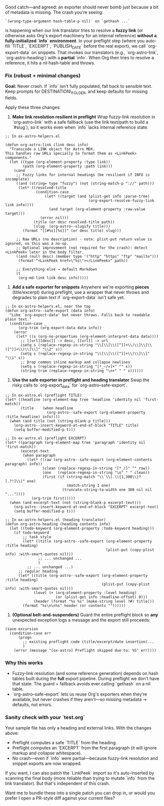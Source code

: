 Good catch---and agreed: an exporter should never bomb just because a bit of metadata is missing. The crash you're seeing:

: `(wrong-type-argument hash-table-p nil)` on `gethash ...`

is happening when our link translator tries to resolve a *fuzzy link* (or otherwise asks Org's export machinery for an internal reference) *without a fully-initialized `info` environment*. In your preflight step (where you auto-fill `TITLE`, `EXCERPT`, `PUBLISH_DATE` before the real export), we call `org-export-data` on snippets. That invokes our translators (e.g., `org-astro-link`, `org-astro-heading`) with a *partial* `info`. When Org then tries to resolve a reference, it hits a nil hash-table and throws.

*** Fix (robust + minimal changes)

*Goal:* Never crash. If `info` isn't fully populated, fall back to sensible text. Keep prompts for DESTINATION\_FOLDER, and keep defaults for missing fields.

Apply these three changes:

1. *Make link resolution resilient in preflight*
   Wrap fuzzy-link resolution in `org-astro-link` with a safe fallback (use the link text/path to build a `#slug`), so it works even when `info` lacks internal reference state.

#+begin_src elisp
;; In ox-astro-helpers.el

(defun org-astro-link (link desc info)
  "Transcode a LINK object for Astro MDX.
This handles raw URLs specially to format them as <LinkPeek> components."
  (let ((type (org-element-property :type link))
        (path (org-element-property :path link)))
    (cond
     ;; Fuzzy links for internal headings (be resilient if INFO is incomplete)
     ((and (string= type "fuzzy") (not (string-match-p "://" path)))
      (let* ((resolved-title
              (condition-case _
                  (let* ((target (and (plist-get info :parse-tree)
                                      (org-export-resolve-fuzzy-link link info))))
                    (and target (org-element-property :raw-value target)))
                (error nil)))
             (title (or desc resolved-title path))
             (slug  (org-astro--slugify title)))
        (format "[[#%s][%s]]" (or desc title) slug)))

     ;; Raw URLs (no description) - note: plist-put return value is ignored, so this was a no-op.
     ;; Optional improvement (not required for the crash): detect <LinkPeek> later in the body filter.
     ((and (null desc) (member type '("http" "https" "ftp" "mailto")))
      (format "<LinkPeek href=\"%s\"></LinkPeek>" path))

     ;; Everything else → default Markdown
     (t
      (org-md-link link desc info)))))
#+end_src

2. *Add a safe exporter for snippets*
   Anywhere we're exporting *pieces* (title/excerpt) during preflight, use a wrapper that never throws and degrades to plain text if `org-export-data` isn't safe yet.

#+begin_src elisp
;; In ox-astro-helpers.el, near the top
(defun org-astro--safe-export (data info)
  "Like `org-export-data' but never throws. Falls back to readable plain text."
  (condition-case _
      (org-trim (org-export-data data info))
    (error
     (let* ((s (org-no-properties (org-element-interpret-data data))))
       ;; [[url][desc]] -> desc, [[url]] -> url
       (setq s (replace-regexp-in-string "\\[\\[\\([^]]+\\)\\]\\[\\([^]]+\\)\\]\\]" "\\2" s))
       (setq s (replace-regexp-in-string "\\[\\[\\([^]]+\\)\\]\\]" "\\1" s))
       ;; Drop common inline markup and collapse newlines
       (setq s (replace-regexp-in-string "[*_~/=]+" "" s))
       (string-trim (replace-regexp-in-string "\n+" " " s))))))
#+end_src

3. *Use the safe exporter in preflight and heading translator*
   Swap the risky calls to `org-export_data` for `org-astro--safe-export`.

#+begin_src elisp
;; In ox-astro.el (preflight TITLE)
(let* ((headline (org-element-map tree 'headline 'identity nil 'first-match))
       (title    (when headline
                   (org-astro--safe-export (org-element-property :title headline) info))))
  (when (and title (not (string-blank-p title)))
    (org-astro--insert-keyword-at-end-of-block "TITLE" title)
    (setq buffer-modified-p t)))

;; In ox-astro.el (preflight EXCERPT)
(let* ((paragraph (org-element-map tree 'paragraph 'identity nil 'first-match))
       (excerpt-text
        (when paragraph
          (let* ((raw (org-astro--safe-export (org-element-contents paragraph) info))
                 (clean (replace-regexp-in-string "[*_/]" "" raw))
                 (one   (replace-regexp-in-string "\n" " " clean))
                 (first (if (string-match "\\`\\(.\\{1,300\\}?[.?!]\\)" one)
                            (match-string 1 one)
                          (truncate-string-to-width one 300 nil nil "..."))))
            (org-trim first)))))
  (when (and excerpt-text (not (string-blank-p excerpt-text)))
    (org-astro--insert-keyword-at-end-of-block "EXCERPT" excerpt-text)
    (setq buffer-modified-p t)))
#+end_src

#+begin_src elisp
;; In ox-astro-helpers.el (heading translator)
(defun org-astro-heading (heading contents info)
  (let ((todo-keyword (org-element-property :todo-keyword heading)))
    (if todo-keyword
        ;; task style
        (let* ((title (org-astro--safe-export (org-element-property :title heading)
                                              (plist-put (copy-plist info) :with-smart-quotes nil)))
               ;; ... unchanged ...
               )
          ;; ... unchanged ...)
      ;; regular heading
      (let* ((title (org-astro--safe-export (org-element-property :title heading)
                                            (plist-put (copy-plist info) :with-smart-quotes nil)))
             (level (+ (org-element-property :level heading)
                       (or (plist-get info :headline-offset) 0)))
             (header (format "%s %s" (make-string level ?#) title)))
        (format "%s\n\n%s" header (or contents ""))))))
#+end_src

4. *(Optional belt-and-suspenders)* Guard the entire preflight block so *any* unexpected exception logs a message and the export still proceeds:

#+begin_src elisp
(save-excursion
  (condition-case err
      (progn
        ;; existing preflight code (title/excerpt/date insertion)...
        )
    (error (message "[ox-astro] Preflight skipped due to: %S" err))))
#+end_src

*** Why this works

- Fuzzy-link resolution (and some reference generation) depends on hash tables built during the *full* export pipeline. During preflight we don't have that state. The guard + fallback avoids ever calling `gethash` on a nil table.
- `org-astro--safe-export` lets us reuse Org's exporters when they're available, but never crashes if they aren't---so missing metadata → defaults, not errors.

*** Sanity check with your `test.org`

Your sample file has only a heading and external links. With the changes above:

- Preflight computes a safe `TITLE` from the heading.
- Preflight computes an `EXCERPT` from the first paragraph (it will ignore markup and collapse whitespace).
- No crash---even if `info` were partial---because fuzzy-link resolution and snippet exports are now wrapped.

If you want, I can also patch the `LinkPeek` import so it's auto-inserted by scanning the final body (more reliable than trying to mutate `info` from the link translator). But that's independent of this crash.

Want me to bundle these into a single patch you can drop in, or would you prefer I open a PR-style diff against your current files?
